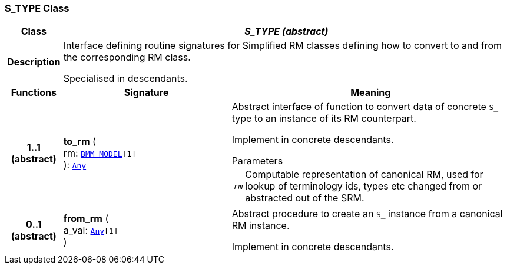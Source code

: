 === S_TYPE Class

[cols="^1,3,5"]
|===
h|*Class*
2+^h|*__S_TYPE (abstract)__*

h|*Description*
2+a|Interface defining routine signatures for Simplified RM classes defining how to convert to and from the corresponding RM class.

Specialised in descendants.

h|*Functions*
^h|*Signature*
^h|*Meaning*

h|*1..1 +
(abstract)*
|*to_rm* ( +
rm: `link:/releases/LANG/{sm_release}/bmm.html#_bmm_model_class[BMM_MODEL^][1]` +
): `link:/releases/BASE/{sm_release}/foundation_types.html#_any_class[Any^]`
a|Abstract interface of function to convert data of concrete `S_` type to an instance of its RM counterpart.

Implement in concrete descendants.

.Parameters +
[horizontal]
`_rm_`:: Computable representation of canonical RM, used for lookup of terminology ids, types etc changed from or abstracted out of the SRM.

h|*0..1 +
(abstract)*
|*from_rm* ( +
a_val: `link:/releases/BASE/{sm_release}/foundation_types.html#_any_class[Any^][1]` +
)
a|Abstract procedure to create an `S_` instance from a canonical RM instance.

Implement in concrete descendants.
|===
